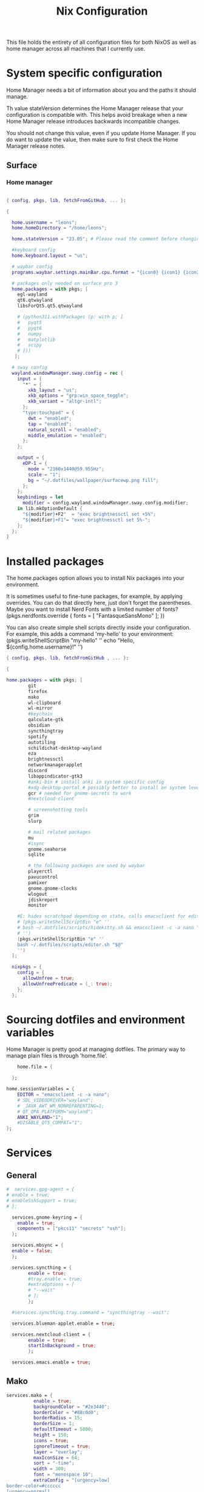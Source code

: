 #+title: Nix  Configuration

This file holds the entirety of all configuration files for both NixOS as well as home manager across all machines that I currently use.

* System specific configuration
Home Manager needs a bit of information about you and the paths it should manage.

  Th value stateVersion determines the Home Manager release that your configuration is
  compatible with. This helps avoid breakage when a new Home Manager release
  introduces backwards incompatible changes.
  
  You should not change this value, even if you update Home Manager. If you do
  want to update the value, then make sure to first check the Home Manager
  release notes.

** Surface
*** Home manager
#+begin_src nix :tangle profiles/surface_home.nix

  { config, pkgs, lib, fetchFromGitHub, ... }:

  {

    home.username = "leons";
    home.homeDirectory = "/home/leons";

    home.stateVersion = "23.05"; # Please read the comment before changing.

    #keyboard config
    home.keyboard.layout = "us";

    # waybar config
    programs.waybar.settings.mainBar.cpu.format = "{icon0} {icon1} {icon2} {icon3}";

    # packages only needed on surface pro 3
    home.packages = with pkgs; [
      egl-wayland
      qt6.qtwayland
      libsForQt5.qt5.qtwayland

      # (python311.withPackages (p: with p; [
      #   pyqt5
      #   pyqt6
      #   numpy
      #   matplotlib
      #   scipy
      # ]))
     ];

    # sway config
    wayland.windowManager.sway.config = rec {
      input = {
        "*" = {
          xkb_layout = "us";
          xkb_options = "grp:win_space_toggle";
          xkb_variant = "altgr-intl";                
        };
        "type:touchpad" = {
          dwt = "enabled";
          tap = "enabled";
          natural_scroll = "enabled";
          middle_emulation = "enabled";
        };
      };

      output = {
        eDP-1 = {
          mode = "2160x1440@59.955Hz";
          scale = "1";
          bg = "~/.dotfiles/wallpaper/surfacewp.png fill";
        };
      };
      keybindings = let
        modifier = config.wayland.windowManager.sway.config.modifier;
      in lib.mkOptionDefault {
        "${modifier}+F2"  = "exec brightnessctl set +5%";
        "${modifier}+F1"= "exec brightnessctl set 5%-";
      };
    };
  }
#+end_src

* Installed packages

   The home.packages option allows you to install Nix packages into your environment.

    It is sometimes useful to fine-tune packages, for example, by applying
     overrides. You can do that directly here, just don't forget the
      parentheses. Maybe you want to install Nerd Fonts with a limited number of
      fonts?
     (pkgs.nerdfonts.override { fonts = [ "FantasqueSansMono" ]; })

      You can also create simple shell scripts directly inside your
      configuration. For example, this adds a command 'my-hello' to your
      environment:
     (pkgs.writeShellScriptBin "my-hello" ''
       echo "Hello, ${config.home.username}!"
     '')

   
   #+begin_src nix :tangle modules/common.nix
     { config, pkgs, lib, fetchFromGitHub , ... }:

     {

     home.packages = with pkgs; [
             git
             firefox
             mako
             wl-clipboard
             wl-mirror
             #keychain
             qalculate-gtk
             obsidian
             syncthingtray
             spotify
             autotiling
             schildichat-desktop-wayland
             eza
             brightnessctl
             networkmanagerapplet
             discord
             libappindicator-gtk3
             #anki-bin # install anki in system specific config
             #xdg-desktop-portal # possibly better to install on system level
             gcr # needed for gnome-secrets to work
             #nextcloud-client

             # screenshotting tools
             grim
             slurp

             # mail related packages
             mu
             #isync
             gnome.seahorse
             sqlite

             # the following packages are used by waybar
             playerctl
             pavucontrol
             pamixer
             gnome.gnome-clocks
             wlogout    
             jdiskreport
             monitor

         #E: hides scratchpad depending on state, calls emacsclient for edit and then restores the scratchpad state
         # (pkgs.writeShellScriptBin "e" ''
         # bash ~/.dotfiles/scripts/hidekitty.sh && emacsclient -c -a nano "$@" && bash ~/.dotfiles/scripts/showkitty.sh
         # '')
         (pkgs.writeShellScriptBin "e" ''
         bash ~/.dotfiles/scripts/editor.sh "$@"
         '')
       ];

       nixpkgs = {
         config = {
           allowUnfree = true;
           allowUnfreePredicate = (_: true);
         };
       };
   #+end_src
   
* Sourcing dotfiles and environment variables

  Home Manager is pretty good at managing dotfiles. The primary way to manage
  plain files is through 'home.file'.

  #+begin_src nix :tangle modules/common.nix
        home.file = {

      };

    home.sessionVariables = {
        EDITOR = "emacsclient -c -a nano";
        # SDL_VIDEODRIVER="wayland";
        # _JAVA_AWT_WM_NONREPARENTING=1;
        # QT_QPA_PLATFORM="wayland";
        ANKI_WAYLAND="1";
        #DISABLE_QT5_COMPAT="1";
    };
  #+end_src
  
* Services 
** General
#+begin_src nix :tangle modules/common.nix
  #  services.gpg-agent = {
  #	enable = true;
  #	enableSshSupport = true;
  #	};

    services.gnome-keyring = {
      enable = true;
      components = ["pkcs11" "secrets" "ssh"];
    };

    services.mbsync = {
    enable = false;
    };

    services.syncthing = {
          enable = true;
          #tray.enable = true;
          #extraOptions = [
          #	"--wait"
          #	];
          };

    #services.syncthing.tray.command = "syncthingtray --wait";

    services.blueman-applet.enable = true;

    services.nextcloud-client = {
          enable = true;
          startInBackground = true;
          };

    services.emacs.enable = true;

#+end_src

** Mako

#+begin_src nix :tangle modules/common.nix
services.mako = {
          enable = true;
          backgroundColor = "#2e3440";
          borderColor = "#88c0d0";
          borderRadius = 15;
          borderSize = 1;
          defaultTimeout = 5000;
          height = 150;
          icons = true;
          ignoreTimeout = true;
          layer = "overlay";
          maxIconSize = 64;
          sort = "-time";
          width = 300;
          font = "monospace 10";
          extraConfig = "[urgency=low]
border-color=#cccccc
[urgency=normal]
border-color=#d08770
[urgency=high]
border-color=#bf616a
default-timeout=0
[category=mpd]
default-timeout=2000
group-by=category
";
          };

#+end_src

* Programs

Let Home Manager install and manage itself. 
#+begin_src nix :tangle modules/common.nix

    programs.home-manager.enable = true;

#+end_src
Other programs:
** Kitty

#+begin_src nix :tangle modules/common.nix
programs.kitty = {
    enable = true;
    keybindings = {
      "ctrl+shift+left" = "no_op";
      "ctrl+shift+right" = "no_op";
      "ctrl+shift+home" = "no_op";
      "ctrl+shift+end" = "no_op";
    };
    theme = "citylights";
  };
#+end_src

** Wofi

#+begin_src nix :tangle modules/common.nix
programs.wofi = {
	enable = true;
	style = ''window {
margin: 0px;
border: 1px solid #ffd700;
background-color: #282a36;
}

#input {
margin: 5px;
border: none;
color: #f8f8f2;
background-color: #44475a;
}

#inner-box {
margin: 5px;
border: none;
background-color: #282a36;
}

#outer-box {
margin: 5px;
border: none;
background-color: #282a36;
}

#scroll {
margin: 0px;
border: none;
}

#text {
margin: 5px;
border: none;
color: #f8f8f2;
} 

#entry:selected {
background-color: #44475a;
}
		'';
  };
#+end_src
  
** zsh

#+begin_src nix :tangle modules/common.nix
  programs.zsh = {
          enable = true;
          shellAliases = {
                  ls = "exa -la";
                  hg = "history | grep";
                  hmswitch = "cd ~/.dotfiles; home-manager --flake .#leons@fedora switch; cd -;";
                  edithome = "bash ~/.dotfiles/scripts/editor.sh ~/.dotfiles/Nix.org";
                  #edithome = "emacsclient -c -a nano ~/.dotfiles/Nix.org";
                  magit = "emacsclient -nc -e \"(magit-status)\"";
    };
          enableAutosuggestions = true;
          enableCompletion = true;
          autocd = true;
          cdpath = [
                  "~/.config"
                  ];
          defaultKeymap = "emacs";
          dirHashes = {
                  dl    = "$HOME/Downloads";
                  };
          history = {
                  expireDuplicatesFirst = true;
                  path = "~/.histfile";
                  save = 10000;
                  size = 10000;
                  };
          historySubstringSearch.enable = true;
          #syntaxHighlighting.enable = true;
          profileExtra = "eval `keychain --agents ssh --eval id_ed25519`";
          #loginExtra = "bash -l sway";
          #envExtra = "export EDITOR = \"emacsclient -c -a nano\"";  
  };
#+end_src
  
#+begin_src nix :tangle modules/common.nix
programs.mbsync = {
  enable = true;
  };

  programs.emacs = {
    enable = true;
    package = pkgs.emacs29;
    extraPackages = epkgs: [
        pkgs.mu
    ];   
  };
	
  programs.password-store = {
	enable = true;
	package = pkgs.pass.withExtensions (exts: [exts.pass-otp]);
  };

  programs.mu = {
	enable = true;
  };
#+end_src		

** Waybar
#+begin_src nix :tangle modules/common.nix
  programs.waybar = {
        enable = true;
        settings = {
          mainBar = {
            layer = "top";
            position = "top";
            modules-left = [ "sway/workspaces" "custom/outer-right-arrow-dark" "sway/window"];
            modules-right = ["custom/outer-left-arrow-dark" "mpris" "custom/left-arrow-light"
                    "network"
                    "custom/left-arrow-dark"
                    "temperature"
                    "custom/left-arrow-light"
                    "disk"
                    "custom/left-arrow-dark"
                    "memory"
                    "custom/left-arrow-light"
                    "cpu"
                    "custom/left-arrow-dark"
                    "pulseaudio"
                    "custom/left-arrow-light"
                    "battery"
                    "custom/left-arrow-dark"
                    "tray"
                    "custom/left-arrow-light"
                    "clock#2"
                    "custom/left-arrow-dark"
                    "clock#1" ];
            modules-center = [ "sway/mode" ];
            "sway/mode" = {
                    format = "<span style=\"italic\" font-weight=\"bold\">{}</span>";
            };
            
            temperature = {
            #thermal-zone= 2;
            hwmon-path= "/sys/devices/platform/coretemp.0/hwmon/hwmon3/temp3_input";
            critical-threshold = 80;
            format-critical = " {temperatureC}°C";
            format = " {temperatureC}°C";
            #on-click= "grim -g \"$(slurp)\" -t png - | wl-copy -t";

            };

            mpris = {
            #format= "{player_icon} {title} by {artist} ({album}) <small>[{position}/{length}]</small>";
            format= "{player_icon} {title} <small>[{position}/{length}]</small>";
            #format-paused=  "{status_icon} <i>{title} by {artist} ({album}) <small>[{position}/{length}]</small></i>";
            format-paused=  "{status_icon} <i>{title} <small>[{position}/{length}]</small></i>";
            player-icons=  {
                    "default" = "▶ ";
                    "mpv" = "🎵";
                    "spotify" = " ";
            };
            status-icons= {
                    "paused"= "⏸ ";
            };
            interval = 1;
            title-len = 20;
            artist-len = 20;
            album-len = 10;
            };
            "custom/left-arrow-dark" = {
                    format = "";
                    tooltip = false;
            };
            "custom/outer-left-arrow-dark"= {
                    format = "";
                    tooltip = false;
            };
            "custom/left-arrow-light"= {
                    format= "";
                    tooltip= false;
            };
            "custom/right-arrow-dark"= {
                    format= "";
                    tooltip= false;
            };
            "custom/outer-right-arrow-dark"= {
                    format= "";
                    tooltip= false;
            };
            "custom/right-arrow-light"= {
                    format= "";
                    tooltip= false;
            };
            "sway/workspaces"= {
                    disable-scroll= true;
                    format= "{name}";
            };

            "clock#1"= {
                       min-length= 8;
                       interval= 1;
                       format= "{:%H:%M:%S}";
                       on-click-right= "gnome-clocks";
                       tooltip-format= "<big>{:%Y %B}</big>\n<tt><small>{calendar}</small></tt>\n\nR:Clocks";
            };

            "clock#2"= {
                    format= "{:%d. %B %Y}";
                    on-click-right= "gnome-clocks";
                    tooltip-format= "<big>{:%Y %B}</big>\n<tt><small>{calendar}</small></tt>\n\nR:Clocks"; 
            };


            pulseaudio= {
                    format= "{icon} {volume:2}%";
                    format-bluetooth= "{icon} {volume}%";
                    format-muted= "MUTE";
                    format-icons= {
                            headphones= "";
                            default= [
                                    ""
                                    ""
                            ];
                    };
                    scroll-step= 1;
                    on-click= "pamixer -t";
                    on-click-right= "pavucontrol";
            };
            memory= {
                    interval= 5;
                    format= " {}%";
                    tooltip-format= "Memory: {used:0.1f}G/{total:0.1f}G\nSwap: {swapUsed}G/{swapTotal}G";
                    #on-click= "grim -g \"$(slurp)\" -t png - | wl-copy -t";
            };
            cpu= {
                    min-length= 6;
                    interval= 5;
                    #format= handled under SYSTEM SPECIFICS
                    format-icons = ["▁" "▂" "▃" "▄" "▅" "▆" "▇" "█"];		
                    #on-click= "grim -g \"$(slurp)\" -t png - | wl-copy -t";
                    on-click-right= "com.github.stsdc.monitor";   

            };
            battery= {
                    states= {
                            #"good"= 95;
                            "warning"= 60;
                            "error"= 30;
                            "critical"= 15;
                    };
                    interval=5;	
                    format= "{icon} {capacity}%";
                    format-charging= "{capacity}% ";
                    format-plugged= "{capacity}% ";
                    format-icons= [
                            ""
                            ""
                            ""
                            ""
                            ""
                    ];
                    on-click-right= "wlogout -p layer-shell";
            };
            disk= {
                    interval= 30;
                    format= "Disk {percentage_used:2}%";
                    path= "/";
                    #on-click= "grim -g \"$(slurp)\" -t png - | wl-copy -t";
                    on-click-right= "jdiskreport";
                    states= {
                              "warning"= 80;
                               "critical"= 90;
                    };
                    tooltip-format = "{used} used out of {total} on {path} ({percentage_used}%)\n{free} free on {path} ({percentage_free}%)";
            };
            tray= {
                    icon-size= 20;
            };
            network= {
            interval = 5;
            #interface= "wlp*"; // (Optional) To force the use of this interface
            #format-wifi= "{essid} {signalStrength}% ";
            format-wifi= "{signalStrength}% ";
            #format-ethernet= "{ifname}: {ipaddr}/{cidr} ";
            format-ethernet= "";
            format-linked= "{ifname} (No IP) ";
            format-disconnected= "Disconnected ⚠";
            format-alt= "{ifname}: {ipaddr}/{cidr}";
            tooltip-format-ethernet= "{ifname} via {gwaddr}: {essid} {ipaddr}/{cidr}\n\n⇡{bandwidthUpBytes} ⇣{bandwidthDownBytes}";
            tooltip-format-wifi= "{ifname} via {gwaddr}: {essid} {ipaddr}/{cidr} \n{signaldBm}dBm @ {frequency}MHz\n\n⇡{bandwidthUpBytes} ⇣{bandwidthDownBytes}";
            };
        };
    };

        style = ''
    @define-color foreground #fdf6e3;
    @define-color background #1a1a1a;
    @define-color background-alt #292b2e; 
    @define-color foreground-warning #268bd2;
    @define-color background-warning @background;
    @define-color foreground-error red;
    @define-color background-error @background;
    @define-color foreground-critical gold;
    @define-color background-critical blue;


    ,* {
        border: none;
        border-radius: 0;
        font-family: Monospace, "Font Awesome 5 Free";
        font-size: 14px;
        min-height: 0;
        margin: -1px 0px;
    }

    window#waybar {
            background: transparent;
            color: @foreground;
            transition-duration: .5s;
    }

    window#waybar.hidden {
        opacity: 0.2;
    }


    #mpris {
        padding: 0 10px;
        background-color: transparent;
        color: #1DB954;
        font-family: Monospace;
        font-size: 12px;
    }

    #custom-right-arrow-dark,
    #custom-left-arrow-dark {
            color: @background;
            background: @background-alt;
            font-size: 24px;
    }

    #window {
            font-size: 12px;
            padding: 0 20px;
    }

    #mode {
        background: @background-critical;
        color: @foreground-critical;
        padding: 0 3px;
    }

    #custom-outer-right-arrow-dark,
    #custom-outer-left-arrow-dark {
            color: @background;
            font-size: 24px;
    }

    #custom-outer-left-arrow-dark,
    #custom-left-arrow-dark,
    #custom-left-arrow-light {
            margin: 0 -1px;
    }

    #custom-right-arrow-light,
    #custom-left-arrow-light {
            color: @background-alt;
            background: @background;
            font-size: 24px;
    }

    #workspaces,
    #clock.1,
    #clock.2,
    #clock.3,
    #pulseaudio,
    #memory,
    #cpu,
    #temperature,
    #mpris,
    #tray {
            background: @background;
    }

    #network,
    #clock.2,
    #battery,
    #cpu,
    #disk {
            background: @background-alt;
    }


    #workspaces button {
            padding: 0 2px;
            color: #fdf6e3;
    }
    #workspaces button.focused {
            color: @foreground-warning;
    }

    #workspaces button:hover {
        background: @foreground;
        color: @background;
            border: @foreground;
            padding: 0 2px;
            box-shadow: inherit;
            text-shadow: inherit;
    }

    #workspaces button.urgent {
        color: @background-critical;
        background: @foreground-critical;
    }

    #network {
        color: #cc99c9;
    }

    #temperature {
        color: #9ec1cf;
    }

    #disk {
        /*color: #b58900;*/
        color: #9ee09e;
    }

    #disk.warning {
        color:            @foreground-error;
        background-color: @background-error;
    }
    #disk.critical,
    #temperature.critical {
        color:            @foreground-critical;
        background-color: @background-critical;
        animation-name: blink;
        animation-duration: 0.5s;
        animation-timing-function: linear;
        animation-iteration-count: infinite;
        animation-direction: alternate;
    }
    #pulseaudio.muted {
        color: @foreground-error;
    }
    #memory {
            /*color: #2aa198;*/
            color: #fdfd97;
    }
    #cpu {
        /*color: #6c71c4;*/
        color: #feb144;
    }

    #pulseaudio {
        /*color: #268bd2;*/
        color: #ff6663;
    }

    #battery {
            color: cyan;
    }
    #battery.discharging {
        color:      #859900;
    }

    @keyframes blink {
        to {
            color:            @foreground-error;
            background-color: @background-error;
        }
    }

    #battery.critical:not(.charging) {
        color:            @foreground-critical;
        background-color: @background-critical;
        animation-name: blink;
        animation-duration: 0.5s;
        animation-timing-function: linear;
        animation-iteration-count: infinite;
        animation-direction: alternate;
    }

    #clock.1,
    #clock.2,
    #clock.3 {
        font-family: Monospace;
    }

    #clock,
    #pulseaudio,
    #memory,
    #cpu,
    #tray,
    #temperature,
    #network,
    #mpris,
    #battery,
    #disk {
            padding: 0 3px;
    }
        '';
      };

#+end_src
* Sway

#+begin_src nix :tangle modules/common.nix
    wayland.windowManager.sway = {
      enable = true;
      config = rec {
        modifier = "Mod4";
        terminal = "kitty";
        menu = "wofi --show drun -Iib -l 5 -W 500 -x -10 -y -51";
        bars = [{ command = "waybar";}]; 	  
        keybindings = let
          modifier = config.wayland.windowManager.sway.config.modifier;
        in lib.mkOptionDefault {
          "${modifier}+q" = "kill";
          "${modifier}+f" = "exec firefox";
          "${modifier}+e" = "exec emacs";
          "${modifier}+m" = "exec \"bash ~/.dotfiles/scripts/checkspotify.sh\"";
          "${modifier}+w" = "exec \"bash ~/.dotfiles/scripts/checkschildi.sh\"";
          "${modifier}+x" = "exec \"bash ~/.dotfiles/scripts/checkkitty.sh\"";
          "${modifier}+Shift+d" = "exec wofi --show run -Iib -l 5 -W 500 -x -10 -y -51";
          "${modifier}+n" = "exec sway output eDP-1 transform normal, splith";
          "${modifier}+t" = "exec sway output eDP-1 transform 90, splitv";
          "${modifier}+Shift+F12" = "move scratchpad";
          "${modifier}+F12" = "scratchpad show";
          "${modifier}+p" = "exec wl-mirror eDP-1";
          "${modifier}+c" = "exec qalculate-gtk";
          "${modifier}+Escape" = "mode $exit";
          "${modifier}+s" = "exec grim -g \"$(slurp)\" -t png - | wl-copy -t image/png";
          "${modifier}+i" = "exec \"bash ~/.dotfiles/scripts/startup.sh\"";
          "${modifier}+1" = "workspace 1:一";
          "${modifier}+Shift+1" = "move container to workspace 1:一";
          "${modifier}+2" = "workspace 2:二";
          "${modifier}+Shift+2" = "move container to workspace 2:二";
          "${modifier}+3" = "workspace 3:三";
          "${modifier}+Shift+3" = "move container to workspace 3:三";
          "${modifier}+4" = "workspace 4:四";
          "${modifier}+Shift+4" = "move container to workspace 4:四";
          "${modifier}+5" = "workspace 5:五";
          "${modifier}+Shift+5" = "move container to workspace 5:五";
          "${modifier}+6" = "workspace 6:六";
          "${modifier}+Shift+6" = "move container to workspace 6:六";
          "${modifier}+7" = "workspace 7:七";
          "${modifier}+Shift+7" = "move container to workspace 7:七";
          "${modifier}+8" = "workspace 8:八";
          "${modifier}+Shift+8" = "move container to workspace 8:八";
          "${modifier}+9" = "workspace 9:九";
          "${modifier}+Shift+9" = "move container to workspace 9:九";
          "${modifier}+0" = "workspace 10:十";
          "${modifier}+Shift+0" = "move container to workspace 10:十";
          "XF86AudioRaiseVolume" = "exec pactl set-sink-volume @DEFAULT_SINK@ +5%";
          "XF86AudioLowerVolume" = "exec pactl set-sink-volume @DEFAULT_SINK@ -5%";
          #"XF86MonBrightnessUp"  = "exec brightnessctl set +5%";
          #"XF86MonBrightnessDown"= "exec brightnessctl set 5%-";
        };
        modes = {
        };

        startup = [
          { command = "kitty -T kittyterm";}
          { command = "spotify";}
          { command = "sleep 60 && discord --start-minimized";}
          { command = "sleep 60 && schildichat-desktop --hidden";}
          { command = "nm-applet";}
          { command = "sleep 60 && syncthingtray"; }
          { command = "sleep 60 && systemctl restart --user nextcloud-client.service";}
          { command = "anki";}
          { command = "obsidian";}
        ];
        window = {
          border = 1;
          titlebar = false;
        };
        assigns = {
          #"1" = [{ class = "^Firefox$"; }];
        };
        colors = {
          focused = {
            background = "#080808";
            border = "#80a0ff";
            childBorder = "#80a0ff";
            indicator = "#080808";
            text = "#ffd700";
          };
          unfocused = {
            background = "#080808";
            border = "#80a0ff";
            childBorder = "#303030";
            indicator = "#80a0ff";
            text = "#c6c6c6";
          };
        };
        floating = {
          border = 1;
          criteria = [
            {title = "^Picture-in-Picture$";}
            {app_id = "qalculate-gtk";}
            {app_id = "org.gnome.clocks";}
            {app_id = "com.github.stsdc.monitor";}
            # {app_id = "python3";}
            {app_id = "blueman";}
            {app_id = "pavucontrol";}
            {app_id = "syncthingtray";}
            {app_id = "SchildiChat";}
            {app_id = "com.nextcloud.desktopclient.nextcloud";}
            {app_id = "gnome-system-monitor";}
            {title = "(?:Open|Save) (?:File|Folder|As)";}
            {title = "Add";}
            {title = "com-jgoodies-jdiskreport-JDiskReport";}
            {class = "discord";}
            {window_role = "pop-up";}
            {window_role = "bubble";}
            {window_role = "dialog";}
            {window_role = "task_dialog";}
            {window_role = "menu";}
            {window_role = "Preferences";}
          ];
          titlebar = false;	
        };
        window = {
          commands = [
            {
              command = "opacity 0.95";
              criteria = {
                class = ".*";
              };
            }
            {
              command = "opacity 0.95";
              criteria = {
                app_id = ".*";
              };
            }
            {
              command = "opacity 1";
              criteria = {
                app_id = "firefox";
              };
            }
            {
              command = "sticky enable, shadows enable";
              criteria = { 
                title="^Picture-in-Picture$";
              };
            }
            {
              command = "opacity 0.8, sticky enable, border normal, move container to scratchpad";
              criteria = { 
                title="kittyterm";
              };
            }
            {
              command = "resize set width 60 ppt height 60 ppt, sticky enable, move container to scratchpad";
              criteria = { 
                class="Spotify";
              };
            }
            # {
            #   command = "sticky enable";
            #   criteria = {
            #     app_id = "com.nextcloud.desktopclient.nextcloud";
            #   };
            # }
            {
              command = "sticky enable";
              criteria = {
                class = "discord";
              };
            }
             {
               command = "resize set width 60 ppt height 60 ppt, sticky enable";
               criteria = { 
                 app_id = "SchildiChat";
               };
             }
            # {
            #    command = "sticky enable, border normal";
            #    criteria = { 
            #      app_id = "syncthingtray";
            #    };
            # }
          ];	
        };
        gaps = {
          inner = 5;
        };
      };
      #wrapperFeatures = {
      #    gtk = true;
      #  };
      extraSessionCommands =''
    export SDL_VIDEODRIVER=wayland
    export QT_QPA_PLATFORM=wayland
    export QT_WAYLAND_DISABLE_WINDOWDECORATION="1"
    export _JAVA_AWT_WM_NONREPARENTING=1
    export XDG_CURRENT_DESKTOP=sway
    export XDG_SESSION_DESKTOP=sway
    export QTWEBENGINE_CHROMIUM_FLAGS="--no-sandbox";
  '';
      extraConfig =let 
        modifier = config.wayland.windowManager.sway.config.modifier;
      in "
    exec_always autotiling
    set $exit \"exit: [s]leep, [p]oweroff, [r]eboot, [l]ogout\"
    mode $exit {

        bindsym --to-code {
            s exec \"systemctl suspend\", mode \"default\"
            p exec \"systemctl poweroff\"
            r exec \"systemctl reboot\"
            l exec \"swaymsg exit\"

            Return mode \"default\"
            Escape mode \"default\"
            ${modifier}+x mode \"default\"
        }
    }

    workspace 1:一

    exec systemctl --user import-environment DISPLAY WAYLAND_DISPLAY SWAYSOCK
    exec hash dbus-update-activation-environment 2>/dev/null && \\
       dbus-update-activation-environment --systemd DISPLAY WAYLAND_DISPLAY SWAYSOCK        

    ";	
    };
#+end_src

* Manual tasks and Closing Parenthesis
1) Install anki on a per-system basis, the packaged version from home manager does not work properly on fedora
   - Use qt5 version for Add-On Compatibility
   - export QTWEBENGINE_CHROMIUM_FLAGS="--no-sandbox"
   - Installed version: 2.1.66qt5
   - To unsinstall, download zip of that version and run `sudo ./uninstall` in that folder
2) In blueman, toggle the `ConnectionNotifier` plugin to off (since it is highly annoing)

This last block exists to close the opening parenthesis of modules/common.nix:
#+begin_src nix :tangle modules/common.nix
}
#+end_src
